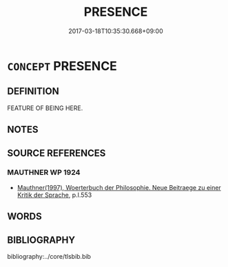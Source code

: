 # -*- mode: mandoku-tls-view -*-
#+TITLE: PRESENCE
#+DATE: 2017-03-18T10:35:30.668+09:00        
#+STARTUP: content
* =CONCEPT= PRESENCE
:PROPERTIES:
:CUSTOM_ID: uuid-138e6112-0781-4be6-93fe-35f1e91fdb38
:TR_ZH: 在場
:END:
** DEFINITION

FEATURE OF BEING HERE.

** NOTES

** SOURCE REFERENCES
*** MAUTHNER WP 1924
 - [[cite:MAUTHNER-WP-1924][Mauthner(1997), Woerterbuch der Philosophie. Neue Beitraege zu einer Kritik der Sprache]], p.I.553

** WORDS
   :PROPERTIES:
   :VISIBILITY: children
   :END:
** BIBLIOGRAPHY
bibliography:../core/tlsbib.bib
